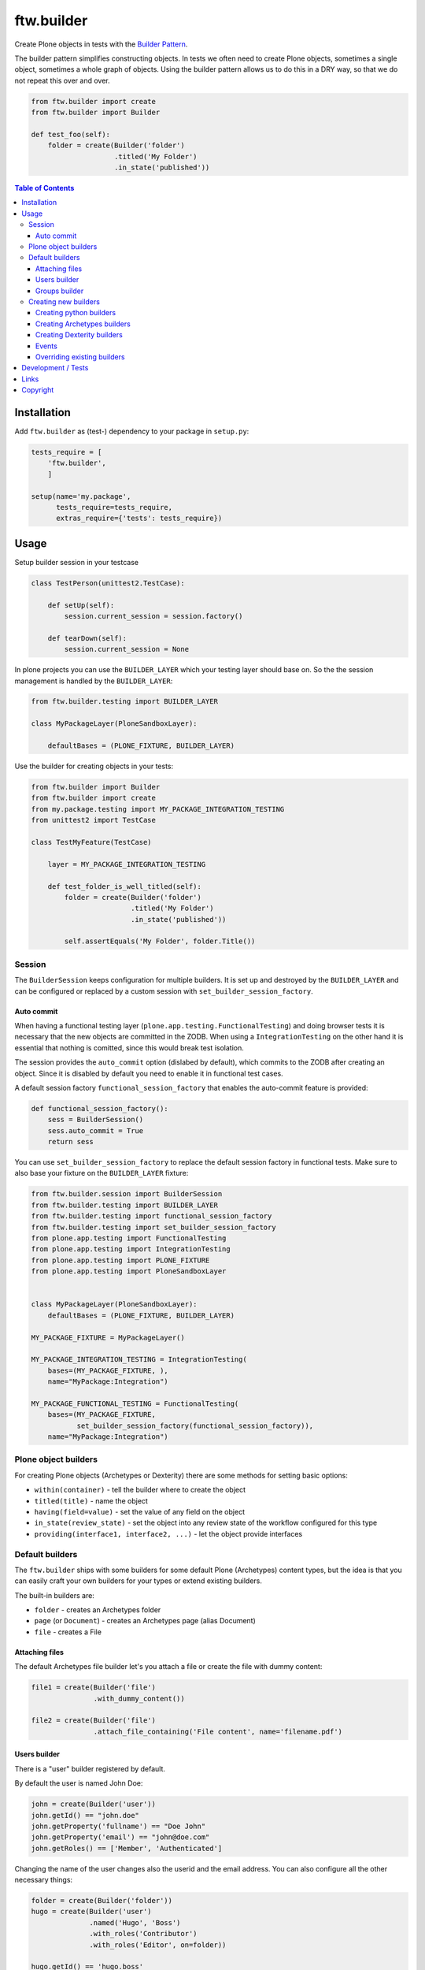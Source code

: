 ftw.builder
===========

Create Plone objects in tests with the
`Builder Pattern <http://www.oodesign.com/builder-pattern.html>`_.

The builder pattern simplifies constructing objects.
In tests we often need to create Plone objects, sometimes a single object,
sometimes a whole graph of objects.
Using the builder pattern allows us to do this in a DRY way, so that we do not
repeat this over and over.

.. code:: python

    from ftw.builder import create
    from ftw.builder import Builder

    def test_foo(self):
        folder = create(Builder('folder')
                        .titled('My Folder')
                        .in_state('published'))


.. contents:: Table of Contents

Installation
------------

Add ``ftw.builder`` as (test-) dependency to your package in ``setup.py``:

.. code:: python

    tests_require = [
        'ftw.builder',
        ]

    setup(name='my.package',
          tests_require=tests_require,
          extras_require={'tests': tests_require})


Usage
-----

Setup builder session in your testcase

.. code:: python

    class TestPerson(unittest2.TestCase):

        def setUp(self):
            session.current_session = session.factory()

        def tearDown(self):
            session.current_session = None

In plone projects you can use the ``BUILDER_LAYER`` which your testing layer should base on. So the the session management is handled by the ``BUILDER_LAYER``:

.. code:: python

    from ftw.builder.testing import BUILDER_LAYER

    class MyPackageLayer(PloneSandboxLayer):

        defaultBases = (PLONE_FIXTURE, BUILDER_LAYER)

Use the builder for creating objects in your tests:

.. code:: python


    from ftw.builder import Builder
    from ftw.builder import create
    from my.package.testing import MY_PACKAGE_INTEGRATION_TESTING
    from unittest2 import TestCase

    class TestMyFeature(TestCase)

        layer = MY_PACKAGE_INTEGRATION_TESTING

        def test_folder_is_well_titled(self):
            folder = create(Builder('folder')
                            .titled('My Folder')
                            .in_state('published'))

            self.assertEquals('My Folder', folder.Title())


Session
~~~~~~~

The ``BuilderSession`` keeps configuration for multiple builders. It is set up
and destroyed by the ``BUILDER_LAYER`` and can be configured or replaced by a
custom session with ``set_builder_session_factory``.

Auto commit
+++++++++++

When having a functional testing layer (``plone.app.testing.FunctionalTesting``)
and doing browser tests it is necessary that the new objects are committed in
the ZODB. When using a ``IntegrationTesting`` on the other hand it is essential
that nothing is comitted, since this would break test isolation.

The session provides the ``auto_commit`` option (dislabed by default), which
commits to the ZODB after creating an object. Since it is disabled by default
you need to enable it in functional test cases.

A default session factory ``functional_session_factory`` that enables the
auto-commit feature is provided:

.. code:: python

    def functional_session_factory():
        sess = BuilderSession()
        sess.auto_commit = True
        return sess


You can use ``set_builder_session_factory`` to replace the default session
factory in functional tests. Make sure to also base your fixture on the
``BUILDER_LAYER`` fixture:

.. code:: python

    from ftw.builder.session import BuilderSession
    from ftw.builder.testing import BUILDER_LAYER
    from ftw.builder.testing import functional_session_factory
    from ftw.builder.testing import set_builder_session_factory
    from plone.app.testing import FunctionalTesting
    from plone.app.testing import IntegrationTesting
    from plone.app.testing import PLONE_FIXTURE
    from plone.app.testing import PloneSandboxLayer


    class MyPackageLayer(PloneSandboxLayer):
        defaultBases = (PLONE_FIXTURE, BUILDER_LAYER)

    MY_PACKAGE_FIXTURE = MyPackageLayer()

    MY_PACKAGE_INTEGRATION_TESTING = IntegrationTesting(
        bases=(MY_PACKAGE_FIXTURE, ),
        name="MyPackage:Integration")

    MY_PACKAGE_FUNCTIONAL_TESTING = FunctionalTesting(
        bases=(MY_PACKAGE_FIXTURE,
               set_builder_session_factory(functional_session_factory)),
        name="MyPackage:Integration")



Plone object builders
~~~~~~~~~~~~~~~~~~~~~

For creating Plone objects (Archetypes or Dexterity) there are some methods for
setting basic options:

- ``within(container)`` - tell the builder where to create the object
- ``titled(title)`` - name the object
- ``having(field=value)`` - set the value of any field on the object
- ``in_state(review_state)`` - set the object into any review state of the workflow
  configured for this type
- ``providing(interface1, interface2, ...)`` - let the object provide interfaces



Default builders
~~~~~~~~~~~~~~~~

The ``ftw.builder`` ships with some builders for some default Plone (Archetypes)
content types, but the idea is that you can easily craft your own builders for
your types or extend existing builders.

The built-in builders are:

- ``folder`` - creates an Archetypes folder
- ``page`` (or ``Document``) - creates an Archetypes page (alias Document)
- ``file`` - creates a File

Attaching files
+++++++++++++++

The default Archetypes file builder let's you attach a file or create the file
with dummy content:

.. code:: python

    file1 = create(Builder('file')
                   .with_dummy_content())

    file2 = create(Builder('file')
                   .attach_file_containing('File content', name='filename.pdf')


Users builder
+++++++++++++

There is a "user" builder registered by default.

By default the user is named John Doe:

.. code:: python

    john = create(Builder('user'))
    john.getId() == "john.doe"
    john.getProperty('fullname') == "Doe John"
    john.getProperty('email') == "john@doe.com"
    john.getRoles() == ['Member', 'Authenticated']

Changing the name of the user changes also the userid and the email address.
You can also configure all the other necessary things:

.. code:: python

    folder = create(Builder('folder'))
    hugo = create(Builder('user')
                  .named('Hugo', 'Boss')
                  .with_roles('Contributor')
                  .with_roles('Editor', on=folder))

    hugo.getId() == 'hugo.boss'
    hugo.getProperty('fullname') == 'Boss Hugo'
    hugo.getProperty('email') == 'hugo@boss.com'
    hugo.getRoles() == ['Contributor', 'Authenticated']
    hugo.getRolesInContext(folder) == ['Contributor', 'Authenticated', 'Editor']


Groups builder
++++++++++++++

The "group" bilder helps you create groups:

.. code:: python

    user = create(Builder('user'))
    group = create(Builder('group')
                   .titled('Administrators')
                   .with_roles('Site Administrator')
                   .with_members(user))



Creating new builders
~~~~~~~~~~~~~~~~~~~~~

The idea is that you create your own builders for your application.
This might be builders creating a single Plone object (Archetypes or Dexterity)
or builders creating a set of objects using other builders.


Creating python builders
++++++++++++++++++++++++

Define a simpe builder class for your python object and register them in the builder registry

.. code:: python

    class PersonBuilder(object):

        def __init__(self, session):
            self.session = session
            self.children_names = []
            self.arguments = {}

        def of_age(self):
            self.arguments['age'] = 18
            return self

        def with_children(self, children_names):
            self.children_names = children_names
            return self

        def having(self, **kwargs):
            self.arguments.update(kwargs)
            return self

        def create(self, **kwargs):
            person = Person(
                self.arguments.get('name'),
                self.arguments.get('age'))

            for name in self.children_names:
                person.add_child(
                    create(Builder('person').having(name=name, age=5))
                )

            return person

    builder_registry.register('person', PersonBuilder)


Creating Archetypes builders
++++++++++++++++++++++++++++

Use the ``ArchetypesBuilder`` base class for creating new Archetypes builders.
Set the ``portal_type`` and your own methods.

.. code:: python

    from ftw.builder.archetypes import ArchetypesBuilder
    from ftw.builder import builder_registry

    class NewsBuilder(ArchetypesBuilder):
        portal_type = 'News Item'

        def containing(self, text):
            self.arguments['text'] = text
            return self

    builder_registry.register('news', NewsBuilder)


Creating Dexterity builders
+++++++++++++++++++++++++++

Use the ``DexterityBuilder`` base class for creating new Dexterity builders.
Set the ``portal_type`` and your own methods.

.. code:: python

    from ftw.builder.dexterity import DexterityBuilder
    from ftw.builder import builder_registry

    class DocumentBuilder(DexterityBuilder):
        portal_type = 'dexterity.document'

        def with_dummy_content(self):
            self.arguments["file"] = NamedBlobFile(data='Test data', filename='test.doc')
            return self


Events
++++++

You can do things before and after creating the object:

.. code:: python

    class MyBuilder(ArchetypesBuilder):

        def before_create(self):
            super(NewsBuilder, self).before_create()
            do_something()

        def after_create(self):
            do_something()
            super(NewsBuilder, self).after_create()


Overriding existing builders
++++++++++++++++++++++++++++

Sometimes it is necessary to override an existing builder.
For re-registering an existing builder you can use
the ``force`` flag:

.. code:: python

    builder_registry.register('file', CustomFileBuilder, force=True)


Development / Tests
-------------------

.. code:: bash

    $ git clone https://github.com/4teamwork/ftw.builder.git
    $ cd ftw.builder
    $ ln -s development.cfg buildout.cfg
    $ python2.7 bootstrap.py
    $ ./bin/buildout
    $ ./bin/test


Links
-----

- Main github project repository: https://github.com/4teamwork/ftw.builder
- Issue tracker: https://github.com/4teamwork/ftw.builder/issues
- Package on pypi: http://pypi.python.org/pypi/ftw.builder
- Continuous integration: https://jenkins.4teamwork.ch/search?q=ftw.builder


Copyright
---------

This package is copyright by `4teamwork <http://www.4teamwork.ch/>`_.

``ftw.builder`` is licensed under GNU General Public License, version 2.

.. image:: https://cruel-carlota.pagodabox.com/0fd497302fbfecd53b8e5d608e3b7900
   :alt: githalytics.com
   :target: http://githalytics.com/4teamwork/ftw.builder
